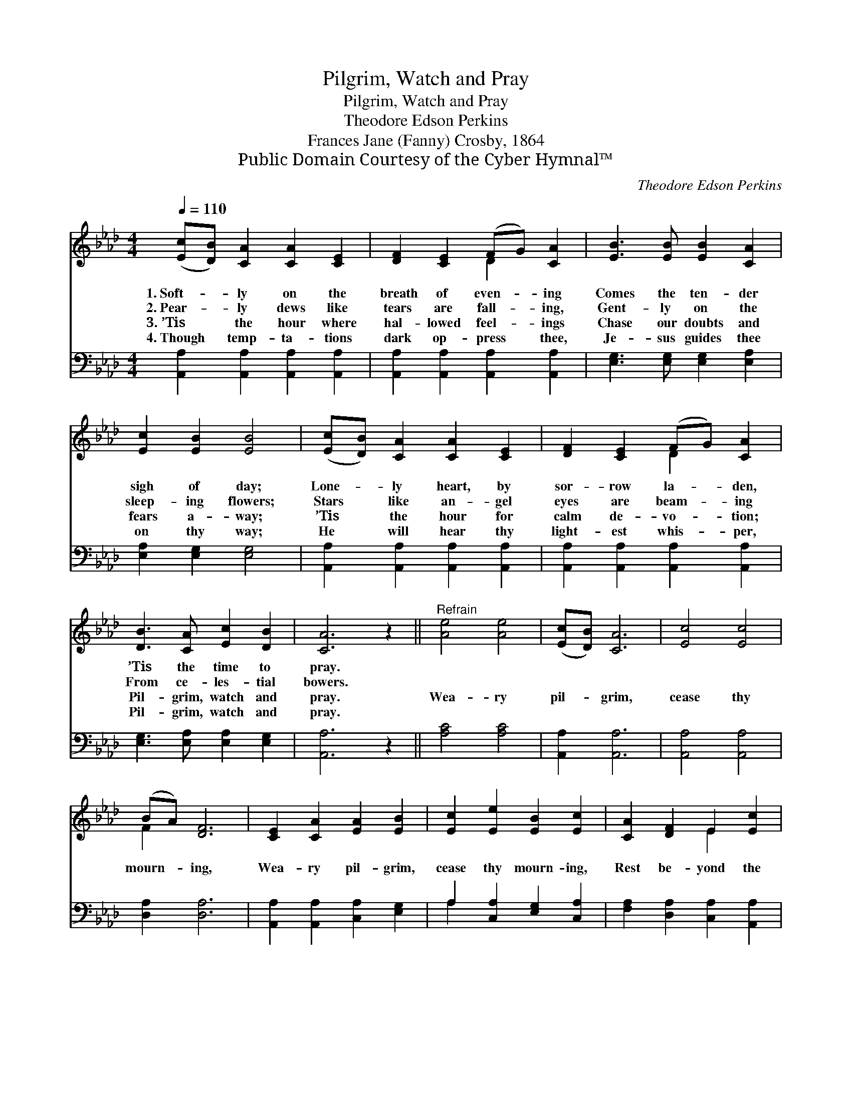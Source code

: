 X:1
T:Pilgrim, Watch and Pray
T:Pilgrim, Watch and Pray
T:Theodore Edson Perkins
T:Frances Jane (Fanny) Crosby, 1864
T:Public Domain Courtesy of the Cyber Hymnal™
C:Theodore Edson Perkins
Z:Public Domain
Z:Courtesy of the Cyber Hymnal™
%%score ( 1 2 ) ( 3 4 )
L:1/8
Q:1/4=110
M:4/4
K:Ab
V:1 treble 
V:2 treble 
V:3 bass 
V:4 bass 
V:1
 ([Ec][DB]) [CA]2 [CA]2 [CE]2 | [DF]2 [CE]2 (FG) [CA]2 | [EB]3 [EB] [EB]2 [CA]2 | %3
w: 1.~Soft- * ly on the|breath of even- * ing|Comes the ten- der|
w: 2.~Pear- * ly dews like|tears are fall- * ing,|Gent- ly on the|
w: 3.~’Tis * the hour where|hal- lowed feel- * ings|Chase our doubts and|
w: 4.~Though * temp- ta- tions|dark op- press * thee,|Je- sus guides thee|
 [Ec]2 [EB]2 [EB]4 | ([Ec][DB]) [CA]2 [CA]2 [CE]2 | [DF]2 [CE]2 (FG) [CA]2 | %6
w: sigh of day;|Lone- * ly heart, by|sor- row la- * den,|
w: sleep- ing flowers;|Stars * like an- gel|eyes are beam- * ing|
w: fears a- way;|’Tis * the hour for|calm de- vo- * tion;|
w: on thy way;|He * will hear thy|light- est whis- * per,|
 [DB]3 [CA] [Ec]2 [DB]2 | [CA]6 z2 ||"^Refrain" [Ae]4 [Ae]4 | ([Ec][DB]) [CA]6 | [Ec]4 [Ec]4 | %11
w: ’Tis the time to|pray.||||
w: From ce- les- tial|bowers.||||
w: Pil- grim, watch and|pray.|Wea- ry|pil- * grim,|cease thy|
w: Pil- grim, watch and|pray.||||
 (BA) [DF]6 | [CE]2 [CA]2 [EA]2 [EB]2 | [Ec]2 [Ee]2 [EB]2 [Ec]2 | [CA]2 [DF]2 E2 [Ec]2 | %15
w: ||||
w: ||||
w: mourn- * ing,|Wea- ry pil- grim,|cease thy mourn- ing,|Rest be- yond the|
w: ||||
 [DB]4 [CA]4 |] %16
w: |
w: |
w: ri- ver.|
w: |
V:2
 x8 | x4 D2 x2 | x8 | x8 | x8 | x4 D2 x2 | x8 | x8 || x8 | x8 | x8 | F2 x6 | x8 | x8 | x4 E2 x2 | %15
 x8 |] %16
V:3
 [A,,A,]2 [A,,A,]2 [A,,A,]2 [A,,A,]2 | [A,,A,]2 [A,,A,]2 [A,,A,]2 [A,,A,]2 | %2
 [E,G,]3 [E,G,] [E,G,]2 [E,A,]2 | [E,A,]2 [E,G,]2 [E,G,]4 | [A,,A,]2 [A,,A,]2 [A,,A,]2 [A,,A,]2 | %5
 [A,,A,]2 [A,,A,]2 [A,,A,]2 [A,,A,]2 | [E,G,]3 [E,A,] [E,A,]2 [E,G,]2 | [A,,A,]6 z2 || %8
 [A,C]4 [A,C]4 | [A,,A,]2 [A,,A,]6 | [A,,A,]4 [A,,A,]4 | [D,A,]2 [D,A,]6 | %12
 [A,,A,]2 [A,,A,]2 [C,A,]2 [E,G,]2 | A,2 [C,A,]2 [E,G,]2 [C,A,]2 | %14
 [F,A,]2 [D,A,]2 [C,A,]2 [A,,A,]2 | [E,G,]4 [A,,A,]4 |] %16
V:4
 x8 | x8 | x8 | x8 | x8 | x8 | x8 | x8 || x8 | x8 | x8 | x8 | x8 | A,2 x6 | x8 | x8 |] %16

